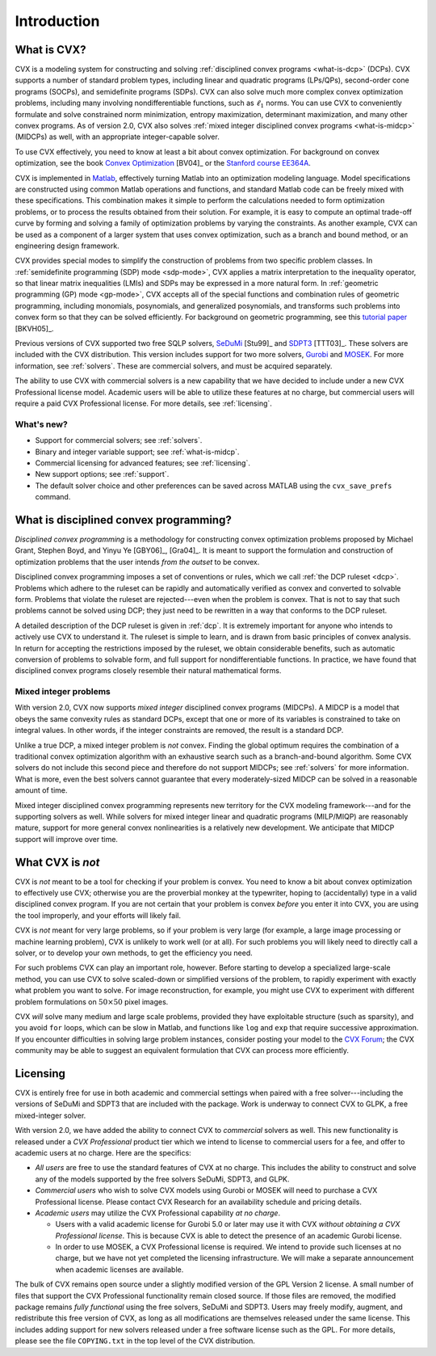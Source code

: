 .. _introduction:

============
Introduction
============

.. raw:: html

	<blockquote><b>IMPORTANT:</b> This users guide refers to version CVX version 2.0 beta, which has not 
	yet been released. It will be available by August 31, 2012. The new features discussed 
	herein are not yet available in the version currently posted on the CVX web site. These
	notices will be removed when the site has been updated.</blockquote>
	
What is CVX?
------------

.. index:: CVX, LP, DCP, MIDCP, QP, SOCP, SDP, GP, Matlab

.. index::
	see: Linear program; LP
	see: Disciplined convex program; DCP
	see: Mixed-integer disciplined convex program; MIDCP
	see: Mixed-integer problems; MIDCP
	see: Quadratic program; QP
	see: Second-order cone program; SOCP
	see: Semidefinite program; SDP
	see: Geometric program; GP

CVX is a modeling system for constructing and solving
:ref:`disciplined convex programs <what-is-dcp>` (DCPs).
CVX supports a number of standard problem types, including linear and
quadratic programs (LPs/QPs), second-order cone programs (SOCPs), and
semidefinite programs (SDPs). CVX can also solve much more complex convex
optimization problems, including many involving nondifferentiable
functions, such as :math:`\ell_1` norms. You can use CVX to conveniently
formulate and solve constrained norm minimization, entropy maximization,
determinant maximization, and many other convex programs. As of version
2.0, CVX also solves :ref:`mixed integer disciplined convex programs <what-is-midcp>` (MIDCPs)
as well, with an appropriate integer-capable solver.

To use CVX effectively, you need to know at least a bit about convex
optimization. For background on convex optimization, see the book
`Convex Optimization <http://www.stanford.edu/~boyd/cvxbook>`_ [BV04]_ or the
`Stanford course EE364A <http://www.stanford.edu/class/ee364a>`_.

CVX is implemented in `Matlab <http://mathworks.com>`_, effectively
turning Matlab into an optimization modeling language. Model
specifications are constructed using common Matlab operations and
functions, and standard Matlab code can be freely mixed with these
specifications. This combination makes it simple to perform the
calculations needed to form optimization problems, or to process the
results obtained from their solution. For example, it is easy to compute
an optimal trade-off curve by forming and solving a family of
optimization problems by varying the constraints. As another example,
CVX can be used as a component of a larger system that uses convex
optimization, such as a branch and bound method, or an engineering
design framework.

.. index:: SDP mode, GP mode

CVX provides special modes to simplify the construction of problems
from two specific problem classes. In 
:ref:`semidefinite programming (SDP) mode <sdp-mode>`, 
CVX applies a matrix interpretation to the
inequality operator, so that linear matrix inequalities (LMIs) and
SDPs may be expressed in a more natural form. In 
:ref:`geometric programming (GP) mode <gp-mode>`, 
CVX accepts all of the special functions and
combination rules of geometric programming, including monomials,
posynomials, and generalized posynomials, and transforms such problems
into convex form so that they can be solved efficiently. For background
on geometric programming, see this 
`tutorial paper <http://www.stanford.edu/~boyd/papers/gp_tutorial.html>`_ [BKVH05]_.

.. index:: SeDuMi, SDPT3, Gurobi, MOSEK, Solvers

.. index::
	single: Solvers; SeDuMi
	single: Solvers; SDPT3
	single: Solvers; Gurobi
	single: Solvers; MOSEK
	single: Solvers; commercial

Previous versions of CVX supported two free SQLP solvers,
`SeDuMi <http://sedumi.ie.lehigh.edu>`_ [Stu99]_ and
`SDPT3 <http://www.math.nus.edu.sg/~mattohkc/sdpt3.html>`_ [TTT03]_. These 
solvers are included with the CVX distribution. This
version includes support for two more solvers,
`Gurobi <http://gurobi.com>`_ and `MOSEK <http://mosek.com>`_. For 
more information, see :ref:`solvers`. These are commercial solvers, and
must be acquired separately.

The ability
to use CVX with commercial solvers is a new capability that we have decided
to include under a new CVX Professional license model. Academic users will
be able to utilize these features at no charge, but commercial users will require
a paid CVX Professional license. For more details, see :ref:`licensing`.

What's new?
~~~~~~~~~~~

- Support for commercial solvers; see :ref:`solvers`.
- Binary and integer variable support; see :ref:`what-is-midcp`.
- Commercial licensing for advanced features; see :ref:`licensing`.
- New support options; see :ref:`support`.
- The default solver choice and other preferences can be saved across MATLAB using the ``cvx_save_prefs`` command.

.. index:: DCP

.. _what-is-dcp:

What is disciplined convex programming?
---------------------------------------

*Disciplined convex programming* is a methodology for constructing
convex optimization problems proposed by 
Michael Grant, Stephen Boyd, and Yinyu Ye [GBY06]_, [Gra04]_.
It is meant to support the formulation and construction of optimization 
problems that the user intends *from the outset* to be convex.

.. index:: DCP ruleset

Disciplined convex programming
imposes a set of conventions or rules, which we call :ref:`the DCP ruleset <dcp>`.
Problems which adhere to the ruleset can be rapidly and automatically
verified as convex and converted to solvable form. Problems that violate
the ruleset are rejected---even when the problem is convex. That is not
to say that such problems cannot be solved using DCP; they just need to
be rewritten in a way that conforms to the DCP ruleset.

A detailed description of the DCP ruleset is given in :ref:`dcp`.
It is extremely important for anyone who intends to
actively use CVX to understand it. The ruleset is simple to learn, and
is drawn from basic principles of convex analysis. In return for
accepting the restrictions imposed by the ruleset, we obtain
considerable benefits, such as automatic conversion of problems to
solvable form, and full support for nondifferentiable functions. In
practice, we have found that disciplined convex programs closely
resemble their natural mathematical forms.

.. index:: MIDCP

.. _what-is-midcp:

Mixed integer problems
~~~~~~~~~~~~~~~~~~~~~~

With version 2.0, CVX now supports *mixed integer* disciplined convex programs (MIDCPs).
A MIDCP is a model that obeys the same convexity rules as standard DCPs, except
that one or more of its variables is constrained to take on integral values. In other
words, if the integer constraints are removed, the result is a standard DCP.

Unlike a true DCP, a mixed integer problem is *not* convex. Finding the global optimum
requires the combination of a traditional convex optimization algorithm with an exhaustive
search such as a branch-and-bound algorithm. Some CVX solvers do not include this second
piece and therefore do not support MIDCPs; see :ref:`solvers` for more information.
What is more, even the best solvers cannot
guarantee that every moderately-sized MIDCP can be solved in a reasonable amount of time.

Mixed integer disciplined convex programming represents new territory for the 
CVX modeling framework---and for the supporting solvers as well. While solvers
for mixed integer linear and quadratic programs (MILP/MIQP) are reasonably mature,
support for more general convex nonlinearities is a relatively new
development. We anticipate that MIDCP support will improve over time.

What CVX is *not*
------------------

CVX is *not* meant to be a tool for checking if your problem is convex.
You need to know a bit about convex optimization to effectively use CVX;
otherwise you are the proverbial monkey at the typewriter, hoping to
(accidentally) type in a valid disciplined convex program. If you are
not certain that your problem is convex *before* you enter it into CVX,
you are using the tool improperly, and your efforts will likely fail.

CVX is *not* meant for very large problems, so if your problem is very
large (for example, a large image processing or machine learning problem), CVX is unlikely
to work well (or at all). For such problems you will likely need to
directly call a solver, or to develop your own methods, to get the
efficiency you need.

For such problems CVX can play an important role, however. Before
starting to develop a specialized large-scale method, you can use CVX to
solve scaled-down or simplified versions of the problem, to rapidly
experiment with exactly what problem you want to solve. For image
reconstruction, for example, you might use CVX to experiment with
different problem formulations on :math:`50 \times 50` pixel images.

CVX *will* solve many medium and large scale problems, provided they
have exploitable structure (such as sparsity), and you avoid ``for``
loops, which can be slow in Matlab, and functions like ``log`` and ``exp`` that
require successive approximation. If you encounter difficulties in
solving large problem instances, consider posting your model to the
`CVX Forum <http://ask.cvxr.com>`_; the CVX community
may be able to suggest an equivalent formulation that CVX 
can process more efficiently.

.. index::
	single: License
	single: License; free
	single: License; commercial
	single: License; academic
	single: Academic licensing
	single: CVX Professional
	
.. _licensing:

Licensing
---------

CVX is entirely free for use in both academic and commercial settings when paired with
a free solver---including the versions of SeDuMi and SDPT3 that are included with the 
package. Work is underway to connect CVX to GLPK, a free mixed-integer solver.

With version 2.0, we have added the ability to connect CVX to *commercial* solvers as well. 
This new functionality is released under a *CVX Professional* product tier
which we intend to license to commercial users for a fee, and offer to academic users
at no charge. Here are the specifics:

* *All users* are free to use the standard features of CVX at no charge. 
  This includes the ability to construct and solve any of the models 
  supported by the free solvers SeDuMi, SDPT3, and GLPK.
* *Commercial users* who wish to solve CVX models using Gurobi or MOSEK will
  need to purchase a CVX Professional license. Please contact CVX Research 
  for an availability schedule and pricing details.
* *Academic users* may utilize the CVX Professional capability *at no charge*.

  * Users with a valid academic license for Gurobi 5.0 or later may use it with CVX 
    *without obtaining a CVX Professional license*. This is because CVX is able to detect
    the presence of an academic Gurobi license.
  * In order to use MOSEK, a CVX Professional license is required. We intend to provide
    such licenses at no charge, but we have not yet completed the licensing infrastructure. 
    We will make a separate announcement when academic licenses are available.

The bulk of CVX remains open source under a slightly modified version of the GPL Version
2 license. A small number of files that support the CVX Professional functionality remain
closed source. If those files are removed, the modified package remains *fully functional*
using the free solvers, SeDuMi and SDPT3. Users
may freely modify, augment, and redistribute this free version of CVX, as long as all
modifications are themselves released under the same license. This includes adding support
for new solvers released under a free software license such as the GPL. 
For more details, please see the file ``COPYING.txt`` in the top level of the CVX distribution.

